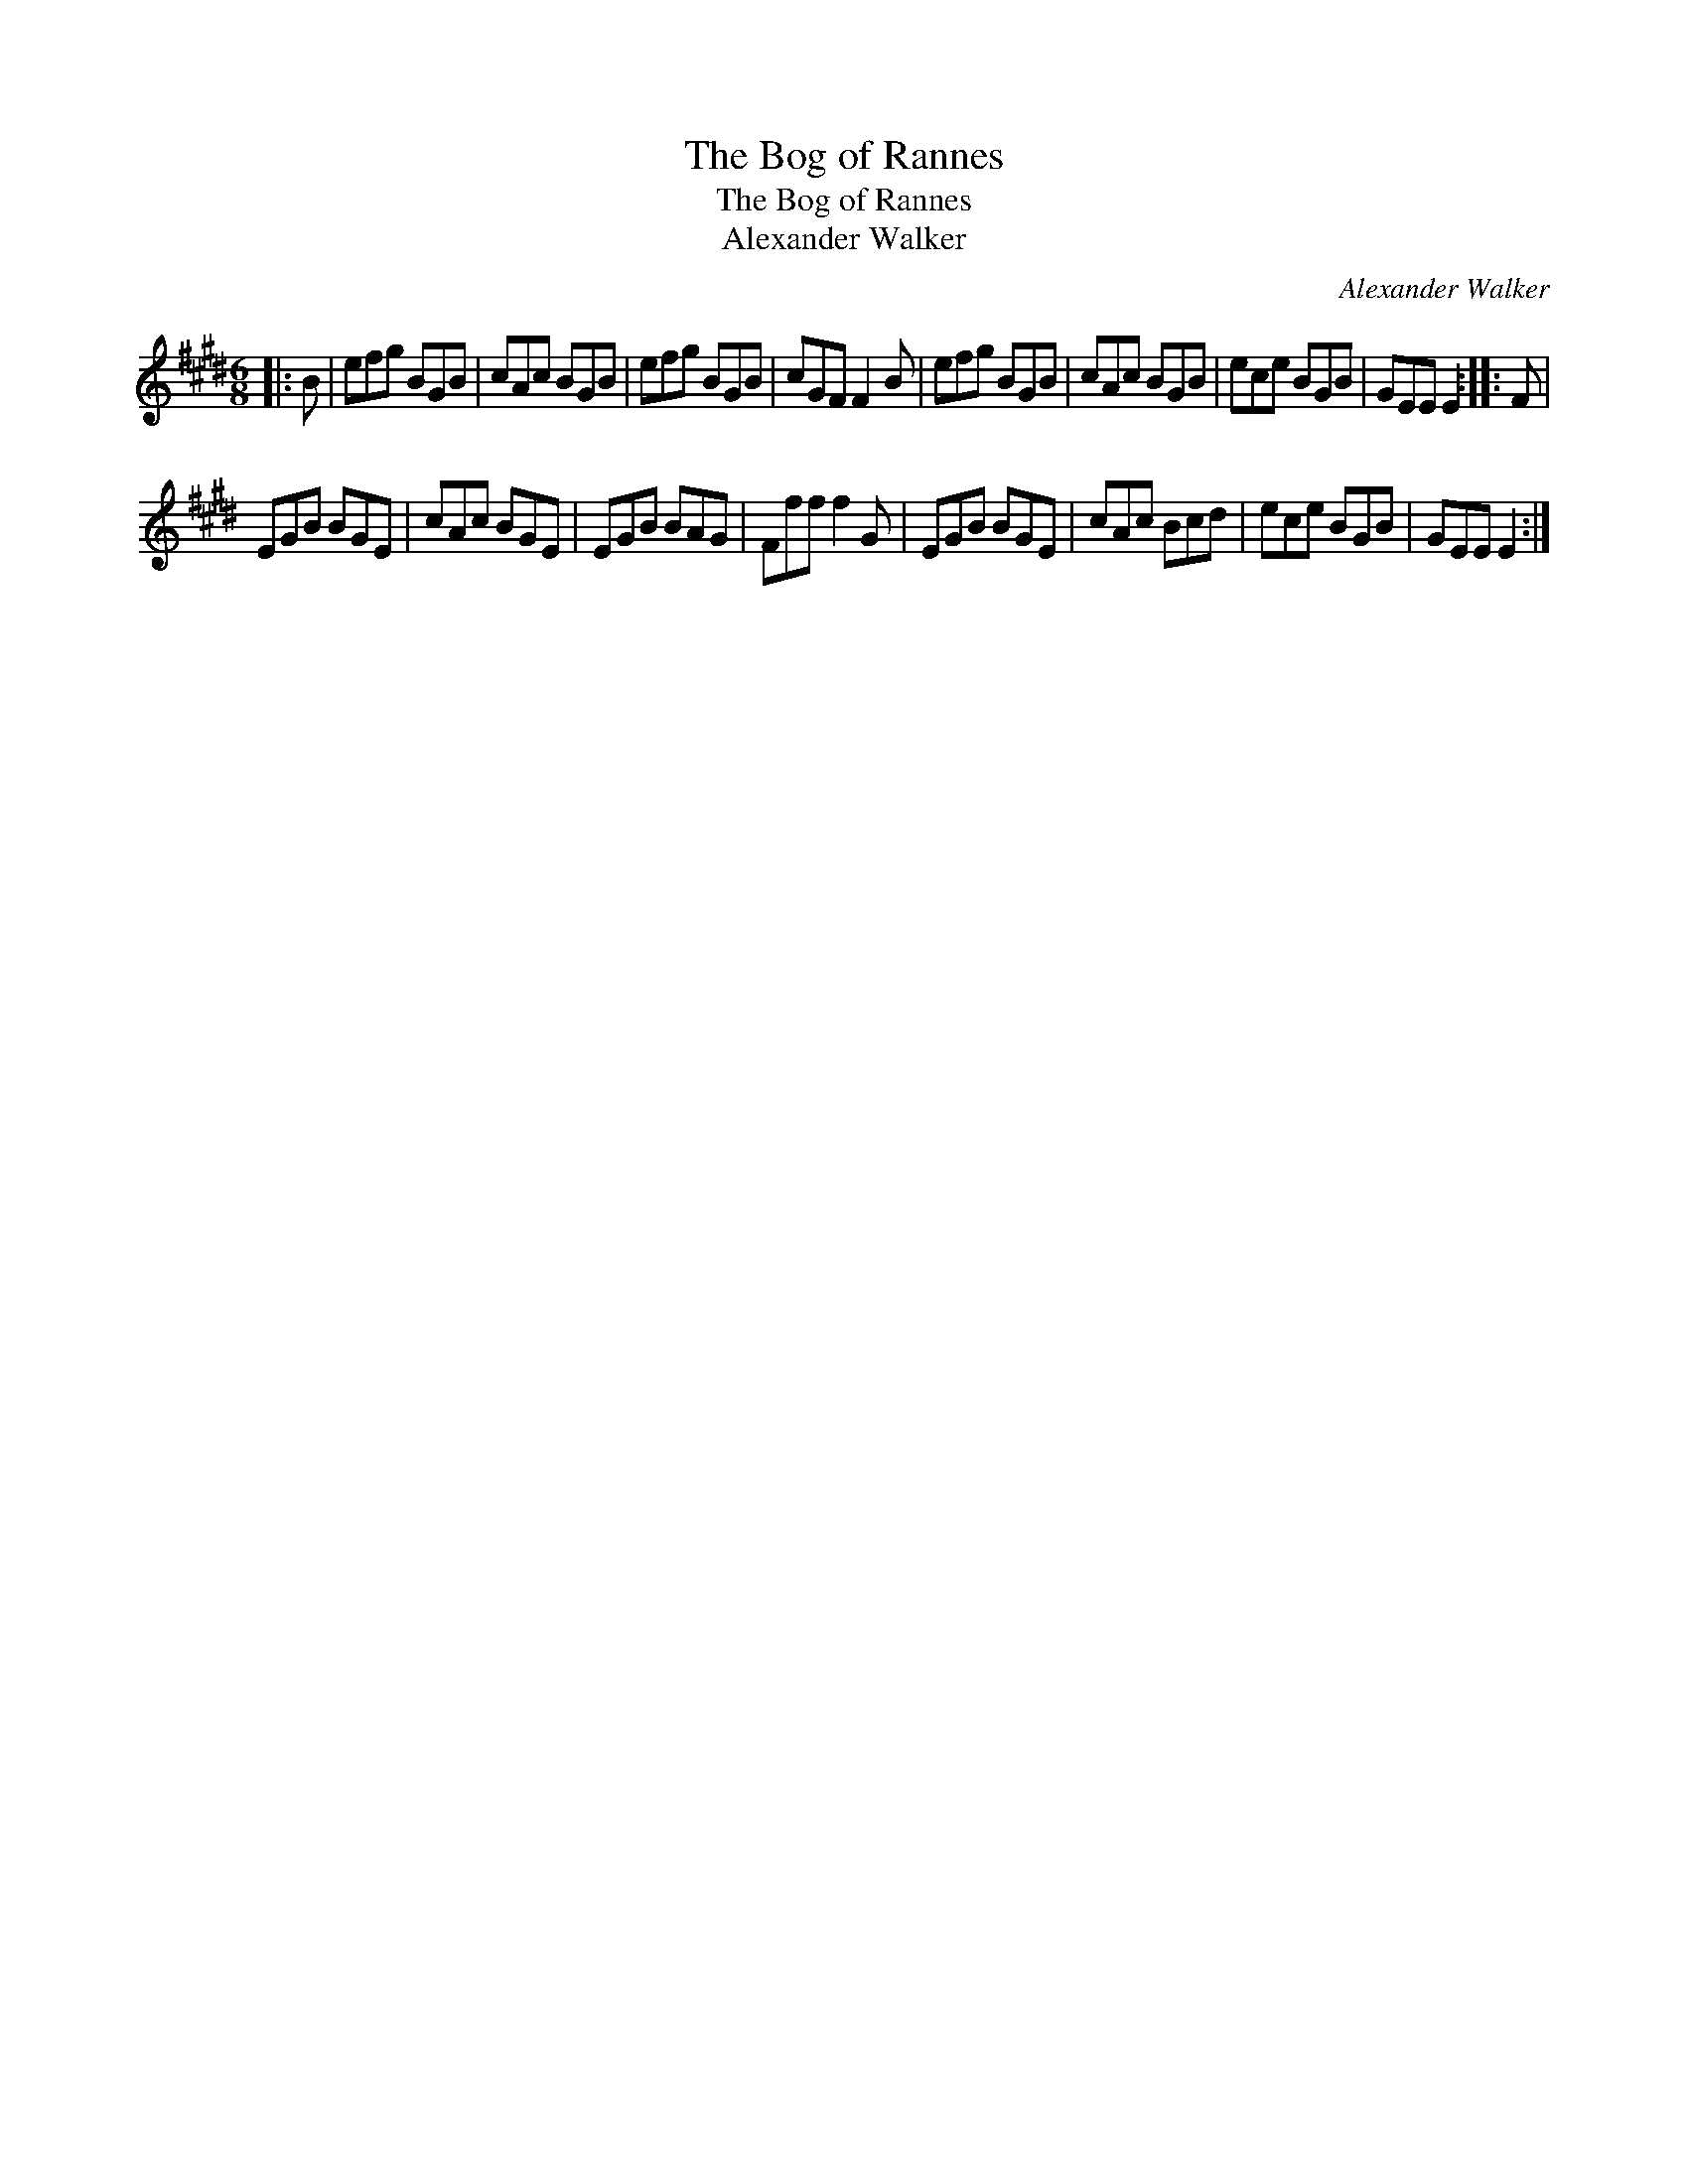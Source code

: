 X:1
T:The Bog of Rannes
T:The Bog of Rannes
T:Alexander Walker
C:Alexander Walker
L:1/8
M:6/8
K:E
V:1 treble 
V:1
|: B | efg BGB | cAc BGB | efg BGB | cGF F2 B | efg BGB | cAc BGB | ece BGB | GEE E2 :: F | %10
 EGB BGE | cAc BGE | EGB BAG | Fff f2 G | EGB BGE | cAc Bcd | ece BGB | GEE E2 :| %18

